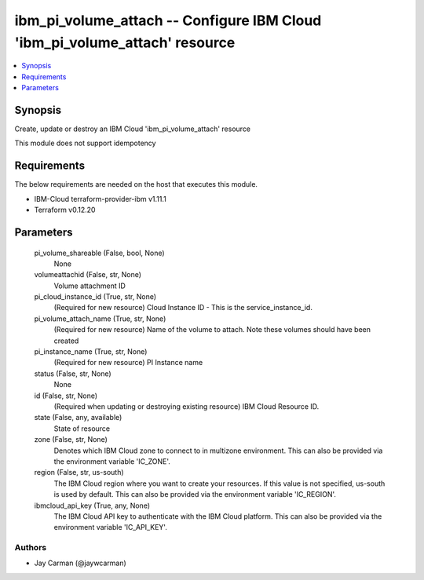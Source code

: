
ibm_pi_volume_attach -- Configure IBM Cloud 'ibm_pi_volume_attach' resource
===========================================================================

.. contents::
   :local:
   :depth: 1


Synopsis
--------

Create, update or destroy an IBM Cloud 'ibm_pi_volume_attach' resource

This module does not support idempotency



Requirements
------------
The below requirements are needed on the host that executes this module.

- IBM-Cloud terraform-provider-ibm v1.11.1
- Terraform v0.12.20



Parameters
----------

  pi_volume_shareable (False, bool, None)
    None


  volumeattachid (False, str, None)
    Volume attachment ID


  pi_cloud_instance_id (True, str, None)
    (Required for new resource) Cloud Instance ID - This is the service_instance_id.


  pi_volume_attach_name (True, str, None)
    (Required for new resource) Name of the volume to attach. Note these  volumes should have been created


  pi_instance_name (True, str, None)
    (Required for new resource) PI Instance name


  status (False, str, None)
    None


  id (False, str, None)
    (Required when updating or destroying existing resource) IBM Cloud Resource ID.


  state (False, any, available)
    State of resource


  zone (False, str, None)
    Denotes which IBM Cloud zone to connect to in multizone environment. This can also be provided via the environment variable 'IC_ZONE'.


  region (False, str, us-south)
    The IBM Cloud region where you want to create your resources. If this value is not specified, us-south is used by default. This can also be provided via the environment variable 'IC_REGION'.


  ibmcloud_api_key (True, any, None)
    The IBM Cloud API key to authenticate with the IBM Cloud platform. This can also be provided via the environment variable 'IC_API_KEY'.













Authors
~~~~~~~

- Jay Carman (@jaywcarman)

